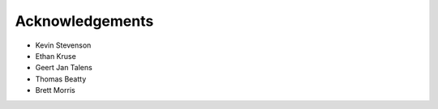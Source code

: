 .. _acknowledgements:

Acknowledgements
=================
- Kevin Stevenson
- Ethan Kruse
- Geert Jan Talens
- Thomas Beatty
- Brett Morris

